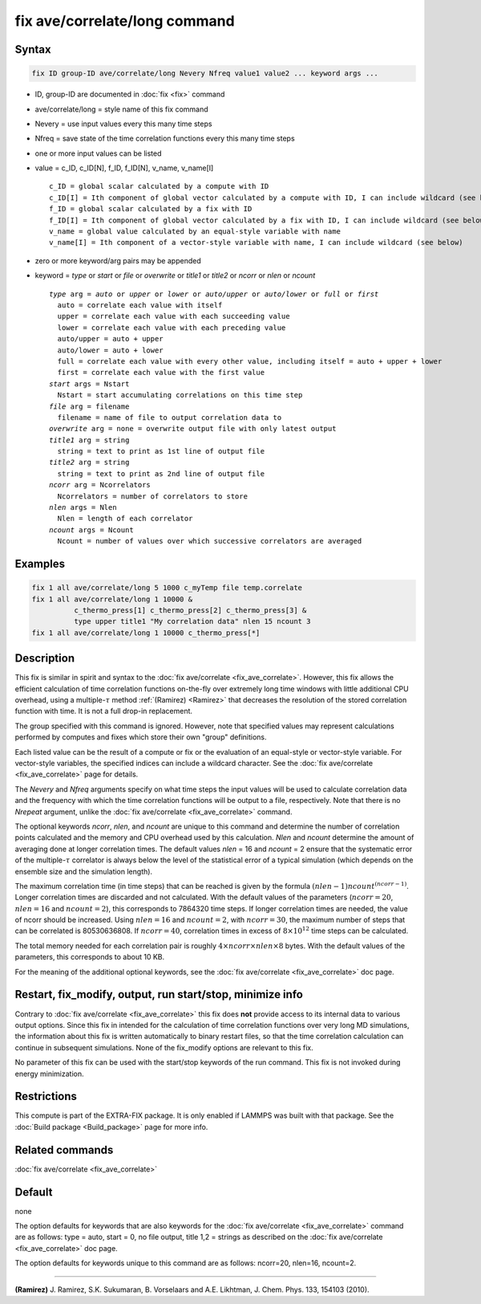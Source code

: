 .. index:: fix ave/correlate/long

fix ave/correlate/long command
==============================

Syntax
""""""

.. code-block:: LAMMPS

   fix ID group-ID ave/correlate/long Nevery Nfreq value1 value2 ... keyword args ...

* ID, group-ID are documented in :doc:`fix <fix>` command
* ave/correlate/long = style name of this fix command
* Nevery = use input values every this many time steps
* Nfreq = save state of the time correlation functions every this many time steps
* one or more input values can be listed
* value = c_ID, c_ID[N], f_ID, f_ID[N], v_name, v_name[I]

  .. parsed-literal::

       c_ID = global scalar calculated by a compute with ID
       c_ID[I] = Ith component of global vector calculated by a compute with ID, I can include wildcard (see below)
       f_ID = global scalar calculated by a fix with ID
       f_ID[I] = Ith component of global vector calculated by a fix with ID, I can include wildcard (see below)
       v_name = global value calculated by an equal-style variable with name
       v_name[I] = Ith component of a vector-style variable with name, I can include wildcard (see below)

* zero or more keyword/arg pairs may be appended
* keyword = *type* or *start* or *file* or *overwrite* or *title1* or *title2* or *ncorr* or *nlen* or *ncount*

  .. parsed-literal::

       *type* arg = *auto* or *upper* or *lower* or *auto/upper* or *auto/lower* or *full* or *first*
         auto = correlate each value with itself
         upper = correlate each value with each succeeding value
         lower = correlate each value with each preceding value
         auto/upper = auto + upper
         auto/lower = auto + lower
         full = correlate each value with every other value, including itself = auto + upper + lower
         first = correlate each value with the first value
       *start* args = Nstart
         Nstart = start accumulating correlations on this time step
       *file* arg = filename
         filename = name of file to output correlation data to
       *overwrite* arg = none = overwrite output file with only latest output
       *title1* arg = string
         string = text to print as 1st line of output file
       *title2* arg = string
         string = text to print as 2nd line of output file
       *ncorr* arg = Ncorrelators
         Ncorrelators = number of correlators to store
       *nlen* args = Nlen
         Nlen = length of each correlator
       *ncount* args = Ncount
         Ncount = number of values over which successive correlators are averaged

Examples
""""""""

.. code-block:: LAMMPS

   fix 1 all ave/correlate/long 5 1000 c_myTemp file temp.correlate
   fix 1 all ave/correlate/long 1 10000 &
             c_thermo_press[1] c_thermo_press[2] c_thermo_press[3] &
             type upper title1 "My correlation data" nlen 15 ncount 3
   fix 1 all ave/correlate/long 1 10000 c_thermo_press[*]

Description
"""""""""""

This fix is similar in spirit and syntax to the
:doc:`fix ave/correlate <fix_ave_correlate>`.
However, this fix allows the efficient calculation of time correlation
functions on-the-fly over extremely long time windows with little
additional CPU overhead, using a multiple-:math:`\tau` method
:ref:`(Ramirez) <Ramirez>` that decreases the resolution of the stored
correlation function with time.  It is not a full drop-in replacement.

The group specified with this command is ignored.  However, note that
specified values may represent calculations performed by computes and
fixes which store their own "group" definitions.

Each listed value can be the result of a compute or fix or the
evaluation of an equal-style or vector-style variable.  For
vector-style variables, the specified indices can include a wildcard
character.  See the :doc:`fix ave/correlate <fix_ave_correlate>` page
for details.

The *Nevery* and *Nfreq* arguments specify on what time steps the input
values will be used to calculate correlation data and the frequency
with which the time correlation functions will be output to a file,
respectively.
Note that there is no *Nrepeat* argument, unlike the
:doc:`fix ave/correlate <fix_ave_correlate>` command.

The optional keywords *ncorr*, *nlen*, and *ncount* are unique to this
command and determine the number of correlation points calculated and
the memory and CPU overhead used by this calculation. *Nlen* and
*ncount* determine the amount of averaging done at longer correlation
times.  The default values *nlen* = 16 and *ncount* = 2 ensure that the
systematic error of the multiple-:math:`\tau` correlator is always below the
level of the statistical error of a typical simulation (which depends
on the ensemble size and the simulation length).

The maximum correlation time (in time steps) that can be reached is
given by the formula :math:`(nlen-1) ncount^{(ncorr-1)}`.  Longer correlation
times are discarded and not calculated.  With the default values of
the parameters (:math:`ncorr=20`, :math:`nlen=16` and :math:`ncount=2`),
this corresponds to 7864320 time steps.  If longer correlation times are
needed, the value of ncorr should be increased. Using :math:`nlen=16` and
:math:`ncount=2`, with :math:`ncorr=30`, the maximum number of steps that can
be correlated is 80530636808.  If :math:`ncorr=40`, correlation times in excess
of :math:`8\times 10^{12}` time steps can be calculated.

The total memory needed for each correlation pair is roughly
:math:`4 \times ncorr\times nlen \times 8` bytes.
With the default values of the parameters, this corresponds to about 10 KB.

For the meaning of the additional optional keywords, see the
:doc:`fix ave/correlate <fix_ave_correlate>` doc page.

Restart, fix_modify, output, run start/stop, minimize info
"""""""""""""""""""""""""""""""""""""""""""""""""""""""""""

Contrary to :doc:`fix ave/correlate <fix_ave_correlate>` this fix
does **not** provide access to its internal data to various output
options. Since this fix in intended for the calculation of time
correlation functions over very long MD simulations, the information
about this fix is written automatically to binary restart files, so
that the time correlation calculation can continue in subsequent
simulations. None of the fix_modify options are relevant to this fix.

No parameter of this fix can be used with the start/stop keywords of
the run command. This fix is not invoked during energy minimization.

Restrictions
""""""""""""

This compute is part of the EXTRA-FIX package.  It is only enabled if
LAMMPS was built with that package.  See the
:doc:`Build package <Build_package>` page for more info.

Related commands
""""""""""""""""

:doc:`fix ave/correlate <fix_ave_correlate>`

Default
"""""""

none

The option defaults for keywords that are also keywords for the
:doc:`fix ave/correlate <fix_ave_correlate>` command are as follows:
type = auto, start = 0, no file output, title 1,2 = strings as described on
the :doc:`fix ave/correlate <fix_ave_correlate>` doc page.

The option defaults for keywords unique to this command are as
follows: ncorr=20, nlen=16, ncount=2.

----------

.. _Ramirez:

**(Ramirez)** J. Ramirez, S.K. Sukumaran, B. Vorselaars and
A.E. Likhtman, J. Chem. Phys. 133, 154103 (2010).
